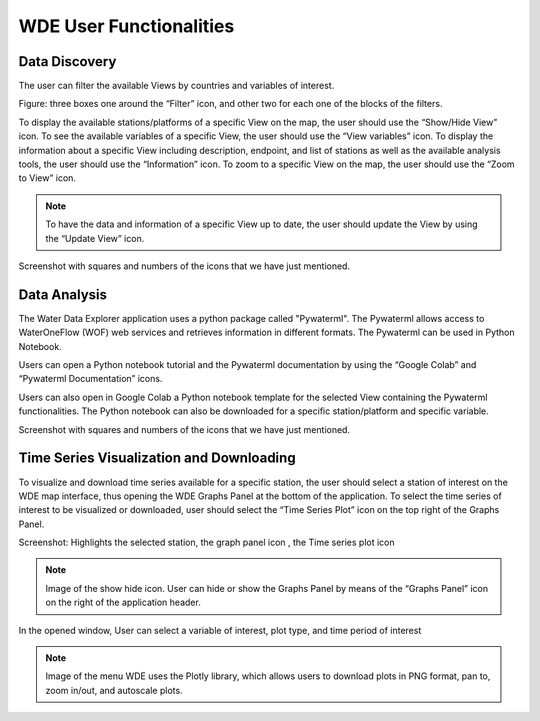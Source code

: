 =============================
WDE User Functionalities
=============================

Data Discovery
**************

The user can filter the available Views by countries and variables of interest.

Figure:  three boxes one around the “Filter” icon, and other two for each one of the blocks of the filters.

To display the available stations/platforms of a specific View on the map, the user should use the
“Show/Hide View” icon. To see the available variables of a specific View, the user should use the
“View variables” icon. To display the information about a specific View including description, endpoint,
and list of stations as well as the available analysis tools, the user should use the “Information” icon.
To zoom to a specific View on the map, the user should use the “Zoom to View” icon.


.. note::
   To have the data and information of a specific View up to date, the user should update the View by using the “Update View” icon.

Screenshot with squares and numbers of the icons that we have just mentioned.

Data Analysis
*************

The Water Data Explorer application uses a python package called "Pywaterml". The Pywaterml allows access to WaterOneFlow (WOF) web services and retrieves information in different formats. The Pywaterml can be used in Python Notebook.

Users can open a Python notebook tutorial and the Pywaterml documentation by using the “Google Colab” and “Pywaterml Documentation” icons.

Users can also open in Google Colab a Python notebook template  for the selected View containing the Pywaterml functionalities. The Python notebook can also be downloaded for a specific station/platform and specific variable.

Screenshot with squares and numbers of the icons that we have just mentioned.


Time Series Visualization and Downloading
*****************************************

To visualize and download time series available for a specific station, the user should select a station of interest on the WDE map interface, thus opening the WDE Graphs Panel at the bottom of the application. To select the time series of interest to be visualized or downloaded, user should select the “Time Series Plot” icon on the top right of the Graphs Panel.


Screenshot: Highlights the selected station, the graph panel icon , the Time series plot icon

.. note::
   Image of the show hide icon.
   User can hide or show the Graphs Panel by means of the “Graphs Panel” icon on the right of the application header.

In the opened window, User can select a variable of interest, plot type, and time period of interest

.. note::
   Image of the menu
   WDE uses the Plotly library, which allows users to download plots in PNG format, pan to, zoom in/out, and autoscale plots.
